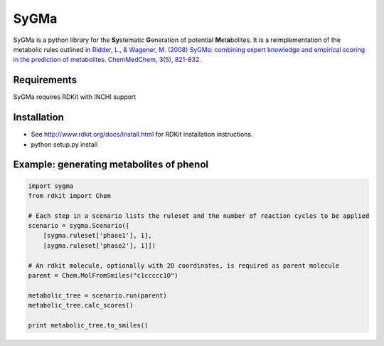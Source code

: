 SyGMa
=====
SyGMa is a python library for the **Sy**\ stematic **G**\ eneration of potential **M**\ et\ **a**\ bolites.
It is a reimplementation of the metabolic rules outlined in
`Ridder, L., & Wagener, M. (2008)
SyGMa: combining expert knowledge and empirical scoring in the prediction of metabolites.
ChemMedChem, 3(5), 821-832
<http://onlinelibrary.wiley.com/doi/10.1002/cmdc.200700312/full>`_.

Requirements
------------
SyGMa requires RDKit with INCHI support

Installation
------------
* See http://www.rdkit.org/docs/Install.html for RDKit installation instructions.
* python setup.py install

Example: generating metabolites of phenol
-----------------------------------------
.. code-block:: python

    import sygma
    from rdkit import Chem

    # Each step in a scenario lists the ruleset and the number of reaction cycles to be applied
    scenario = sygma.Scenario([
        [sygma.ruleset['phase1'], 1],
        [sygma.ruleset['phase2'], 1]])

    # An rdkit molecule, optionally with 2D coordinates, is required as parent molecule
    parent = Chem.MolFromSmiles("c1ccccc1O")

    metabolic_tree = scenario.run(parent)
    metabolic_tree.calc_scores()

    print metabolic_tree.to_smiles()




